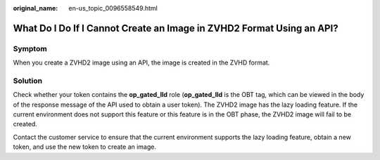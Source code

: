 :original_name: en-us_topic_0096558549.html

.. _en-us_topic_0096558549:

What Do I Do If I Cannot Create an Image in ZVHD2 Format Using an API?
======================================================================

Symptom
-------

When you create a ZVHD2 image using an API, the image is created in the ZVHD format.

Solution
--------

Check whether your token contains the **op_gated_lld** role (**op_gated_lld** is the OBT tag, which can be viewed in the body of the response message of the API used to obtain a user token). The ZVHD2 image has the lazy loading feature. If the current environment does not support this feature or this feature is in the OBT phase, the ZVHD2 image will fail to be created.

Contact the customer service to ensure that the current environment supports the lazy loading feature, obtain a new token, and use the new token to create an image.
